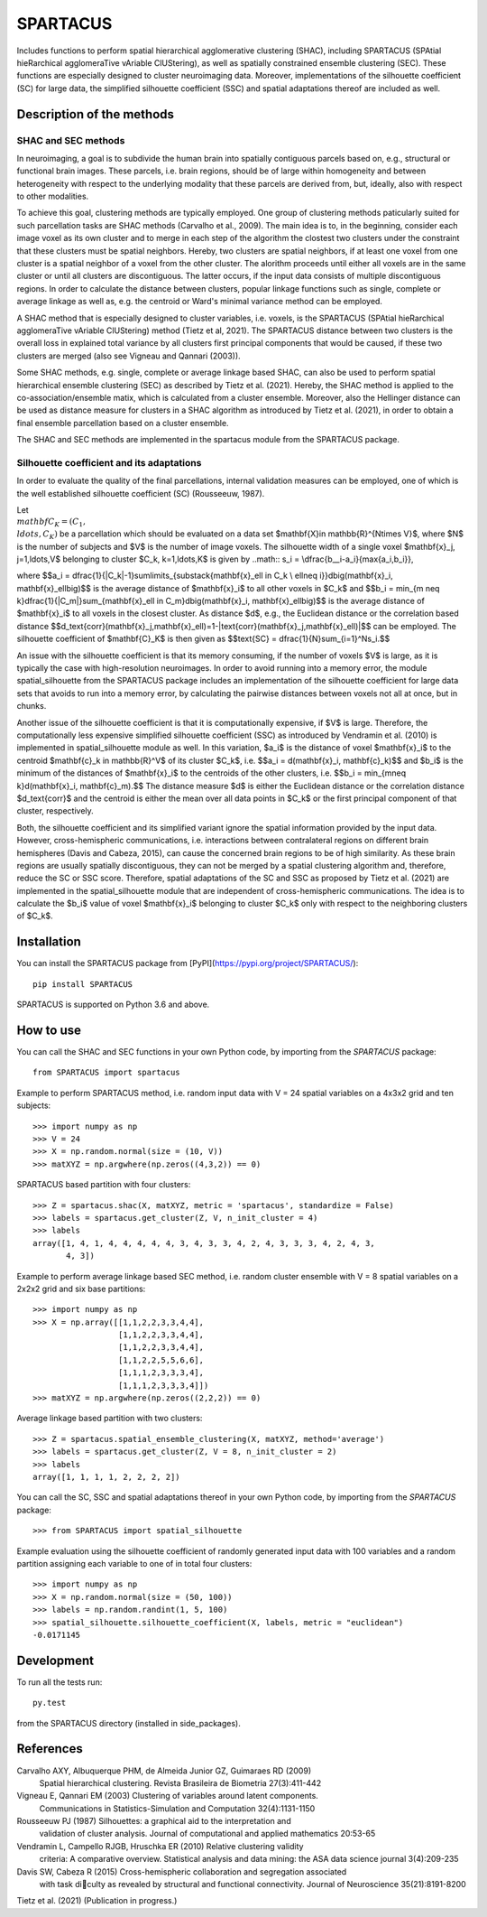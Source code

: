 *********
SPARTACUS
*********
Includes functions to perform spatial hierarchical agglomerative clustering (SHAC),
including SPARTACUS (SPAtial hieRarchical agglomeraTive vAriable ClUStering), 
as well as spatially constrained ensemble clustering (SEC). These functions are 
especially designed to cluster neuroimaging data. Moreover, implementations of 
the silhouette coefficient (SC) for large data, the simplified silhouette 
coefficient (SSC) and spatial adaptations thereof are included as well. 


Description of the methods
==========================

SHAC and SEC methods 
--------------------

In neuroimaging, a goal is to subdivide the human brain into spatially contiguous 
parcels based on, e.g., structural or functional brain images.
These parcels, i.e. brain regions, should be of large within homogeneity and between 
heterogeneity with respect to the underlying modality that these 
parcels are derived from, but, ideally, also with respect to other modalities.

To achieve this goal, clustering methods are typically employed. One group of 
clustering methods paticularly suited for such parcellation tasks are SHAC methods
(Carvalho et al., 2009). 
The main idea is to, in the beginning, consider each image voxel as its own cluster
and to merge in each step of the algorithm the clostest two clusters under the
constraint that these clusters must be spatial neighbors. Hereby, two clusters are 
spatial neighbors, if at least one voxel from one cluster is a spatial neighbor 
of a voxel from the other cluster. The alorithm proceeds until either all voxels are 
in the same cluster or until all clusters are discontiguous. The latter occurs,
if the input data consists of multiple discontiguous regions. In order to calculate
the distance between clusters, popular linkage functions such as single, complete 
or average linkage as well as, e.g. the centroid or Ward's minimal variance method
can be employed.

A SHAC method that is especially designed to cluster variables, i.e. voxels, is the SPARTACUS 
(SPAtial hieRarchical agglomeraTive vAriable ClUStering) method (Tietz et al, 2021).
The SPARTACUS distance between two clusters is the overall loss in explained 
total variance by all clusters first principal components that would be caused, 
if these two clusters are merged (also see Vigneau and Qannari (2003)).

Some SHAC methods, e.g. single, complete or average linkage based SHAC, can also 
be used to perform spatial hierarchical ensemble clustering (SEC) as described 
by Tietz et al. (2021). Hereby, the SHAC method is applied to the co-association/ensemble
matix, which is calculated from a cluster ensemble. Moreover, also the Hellinger 
distance can be used as distance measure for clusters in a SHAC algorithm as 
introduced by Tietz et al. (2021), in order to obtain a final ensemble parcellation 
based on a cluster ensemble. 

The SHAC and SEC methods are implemented in the spartacus module from the SPARTACUS
package.


Silhouette coefficient and its adaptations
--------------------

In order to evaluate the quality of the final parcellations, internal validation
measures can be employed, one of which is the well established silhouette 
coefficient (SC) (Rousseeuw, 1987). 

Let :math:`\\mathbf{C}_K=(C_1,\\ldots,C_K)` be a parcellation which should be evaluated 
on a data set $\mathbf{X}\in \mathbb{R}^{N\times V}$, where $N$ is the number of 
subjects and $V$ is the number of image voxels. The silhouette width of a single 
voxel $\mathbf{x}_j, j=1,\ldots,V$ belonging to cluster $C_k, k=1,\ldots,K$ 
is given by
..math::
s_i = \\dfrac{b__i-a_i}{\max\{a_i,b_i\}},

where
$$a_i = \dfrac{1}{|C_k|-1}\sum\limits_{\substack{\mathbf{x}_\ell \in C_k \\ \ell\neq i}}d\big(\mathbf{x}_i, \mathbf{x}_\ell\big)$$
is the average distance of $\mathbf{x}_i$ to all other voxels in $C_k$ and 
$$b_i = \min_{m \neq k}\dfrac{1}{|C_m|}\sum_{\mathbf{x}_\ell \in C_m}d\big(\mathbf{x}_i, \mathbf{x}_\ell\big)$$
is the average distance of $\mathbf{x}_i$ to all voxels in the closest cluster.  
As distance $d$, e.g., the Euclidean distance or the correlation based distance
$$d_\text{corr}(\mathbf{x}_j,\mathbf{x}_\ell)=1-|\text{corr}(\mathbf{x}_j,\mathbf{x}_\ell)|$$ 
can be employed. 
The silhouette coefficient of $\mathbf{C}_K$ is then given as
$$\text{SC} = \dfrac{1}{N}\sum_{i=1}^Ns_i.$$

An issue with the silhouette coefficient is that its memory consuming, if the 
number of voxels $V$ is large, as it is typically the case with high-resolution 
neuroimages. In order to avoid running into a memory error, the module 
spatial_silhouette from the SPARTACUS package includes an implementation 
of the silhouette coefficient for large data sets that avoids to run into a memory 
error, by calculating the pairwise distances between voxels not all at once, but 
in chunks. 

Another issue of the silhouette coefficient is that it is computationally expensive,
if $V$ is large. Therefore, the computationally less expensive simplified silhouette 
coefficient (SSC) as introduced by Vendramin et al. (2010) is implemented in 
spatial_silhouette module as well.
In this variation, $a_i$ is the distance of voxel $\mathbf{x}_i$ to the 
centroid $\mathbf{c}_k \in \mathbb{R}^V$ of its cluster $C_k$, i.e.
$$a_i = d(\mathbf{x}_i, \mathbf{c}_k)$$
and $b_i$ is the minimum of the distances of $\mathbf{x}_i$ to the centroids 
of the other clusters, i.e.
$$b_i = \min_{m\neq k}d(\mathbf{x}_i,  \mathbf{c}_m).$$  
The distance measure $d$ is either the Euclidean distance or the correlation
distance $d_\text{corr}$ and the centroid is either the mean over all data points 
in $C_k$ or the first principal component of that cluster, respectively.   

Both, the silhouette coefficient and its simplified variant ignore the spatial 
information provided by the input data. However, cross-hemispheric communications,
i.e. interactions between contralateral regions on different brain hemispheres
(Davis and Cabeza, 2015), can cause the concerned brain regions to be of high 
similarity. As these brain regions are usually spatially discontiguous, they can
not be merged by a spatial clustering algorithm and, therefore, reduce the
SC or SSC score. Therefore, spatial adaptations of the SC and SSC as proposed 
by Tietz et al. (2021) are implemented in the spatial_silhouette module that are 
independent of cross-hemispheric communications. The idea is to calculate 
the $b_i$ value of voxel $\mathbf{x}_i$ belonging to cluster $C_k$ only with 
respect to the neighboring clusters of $C_k$. 


Installation
============

You can install the SPARTACUS package from [PyPI](https://pypi.org/project/SPARTACUS/)::

    pip install SPARTACUS

SPARTACUS is supported on Python 3.6 and above.


How to use
==========

You can call the SHAC and SEC functions in your own Python code, by importing 
from the `SPARTACUS` package::

    from SPARTACUS import spartacus

Example to perform SPARTACUS method, i.e. random input data with V = 24 spatial 
variables on a 4x3x2 grid and ten subjects::
    
    >>> import numpy as np
    >>> V = 24
    >>> X = np.random.normal(size = (10, V))
    >>> matXYZ = np.argwhere(np.zeros((4,3,2)) == 0)
    
SPARTACUS based partition with four clusters::
        
    >>> Z = spartacus.shac(X, matXYZ, metric = 'spartacus', standardize = False)
    >>> labels = spartacus.get_cluster(Z, V, n_init_cluster = 4)
    >>> labels
    array([1, 4, 1, 4, 4, 4, 4, 4, 3, 4, 3, 3, 4, 2, 4, 3, 3, 3, 4, 2, 4, 3, 
           4, 3])
           
Example to perform average linkage based SEC method, i.e. random cluster ensemble 
with V = 8 spatial variables on a 2x2x2 grid and six base partitions::           
    
    >>> import numpy as np    
    >>> X = np.array([[1,1,2,2,3,3,4,4],
                      [1,1,2,2,3,3,4,4],
                      [1,1,2,2,3,3,4,4],
                      [1,1,2,2,5,5,6,6],
                      [1,1,1,2,3,3,3,4],
                      [1,1,1,2,3,3,3,4]])
    >>> matXYZ = np.argwhere(np.zeros((2,2,2)) == 0)
    
Average linkage based partition with two clusters::
        
    >>> Z = spartacus.spatial_ensemble_clustering(X, matXYZ, method='average')
    >>> labels = spartacus.get_cluster(Z, V = 8, n_init_cluster = 2)
    >>> labels
    array([1, 1, 1, 1, 2, 2, 2, 2])
    

You can call the SC, SSC and spatial adaptations thereof in your own Python code, 
by importing from the `SPARTACUS` package::

    >>> from SPARTACUS import spatial_silhouette

Example evaluation using the silhouette coefficient of randomly generated input 
data with 100 variables and a random partition assigning each variable to one 
of in total four clusters::
    
    >>> import numpy as np
    >>> X = np.random.normal(size = (50, 100))
    >>> labels = np.random.randint(1, 5, 100)
    >>> spatial_silhouette.silhouette_coefficient(X, labels, metric = "euclidean")   
    -0.0171145
    
  
Development
===========

To run all the tests run::

    py.test 

from the SPARTACUS directory (installed in side_packages). 
    
References
==========

Carvalho AXY, Albuquerque PHM, de Almeida Junior GZ, Guimaraes RD (2009)
        Spatial hierarchical clustering. Revista Brasileira de Biometria 
        27(3):411-442
        
Vigneau E, Qannari EM (2003) Clustering of variables around latent components.
        Communications in Statistics-Simulation and Computation 32(4):1131-1150

Rousseeuw PJ (1987) Silhouettes: a graphical aid to the interpretation and 
        validation of cluster analysis. Journal of computational and applied 
        mathematics 20:53-65
        
Vendramin L, Campello RJGB, Hruschka ER (2010) Relative clustering validity 
        criteria: A comparative overview. Statistical analysis and data mining: 
        the ASA data science journal 3(4):209-235
        
Davis SW, Cabeza R (2015) Cross-hemispheric collaboration and segregation associated
        with task diculty as revealed by structural and functional connectivity.
        Journal of Neuroscience 35(21):8191-8200
        
Tietz et al. (2021) (Publication in progress.)    
    